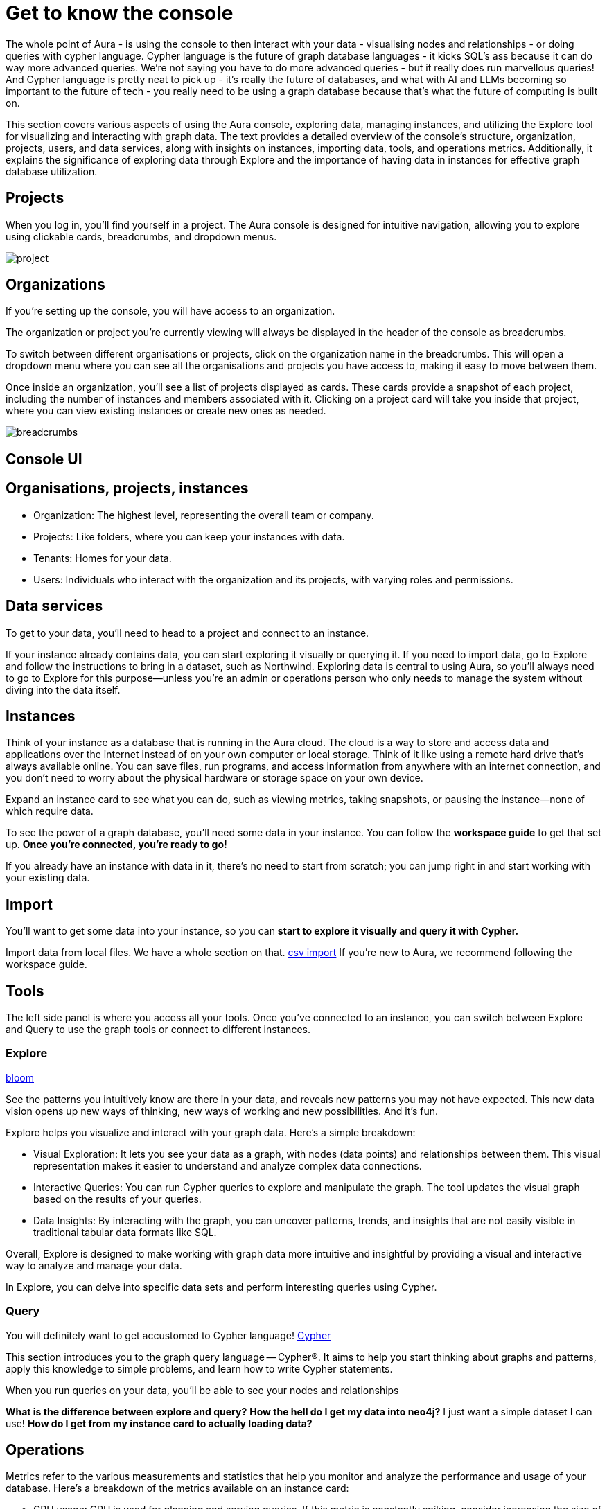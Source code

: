 [[visual-overview]]
= Get to know the console
:description: This section covers various aspects of using the Aura console, exploring data, managing instances, and utilizing the Explore tool for visualizing and interacting with graph data. The text provides a detailed overview of the console's structure, organization, projects, users, and data services, along with insights on instances, importing data, tools, and operations metrics. Additionally, it explains the significance of exploring data through Explore and the importance of having data in instances for effective graph database utilization.

The whole point of Aura - is using the console to then interact with your data - visualising nodes and relationships - or doing queries with cypher language. Cypher language is the future of graph database languages - it kicks SQL's ass because it can do way more advanced queries. We're not saying you have to do more advanced queries - but it really does run marvellous queries! And Cypher language is pretty neat to pick up - it's really the future of databases, and what with AI and LLMs becoming so important to the future of tech - you really need to be using a graph database because that's what the future of computing is built on. 

This section covers various aspects of using the Aura console, exploring data, managing instances, and utilizing the Explore tool for visualizing and interacting with graph data. The text provides a detailed overview of the console's structure, organization, projects, users, and data services, along with insights on instances, importing data, tools, and operations metrics. Additionally, it explains the significance of exploring data through Explore and the importance of having data in instances for effective graph database utilization.

== Projects

When you log in, you’ll find yourself in a project. The Aura console is designed for intuitive navigation, allowing you to explore using clickable cards, breadcrumbs, and dropdown menus.

image::project.png[]

== Organizations 

If you’re setting up the console, you will have access to an organization.

The organization or project you’re currently viewing will always be displayed in the header of the console as breadcrumbs.

To switch between different organisations or projects, click on the organization name in the breadcrumbs. This will open a dropdown menu where you can see all the organisations and projects you have access to, making it easy to move between them.

Once inside an organization, you’ll see a list of projects displayed as cards. These cards provide a snapshot of each project, including the number of instances and members associated with it. Clicking on a project card will take you inside that project, where you can view existing instances or create new ones as needed.

image::breadcrumbs.png[]

== Console UI

== Organisations, projects, instances

* Organization: The highest level, representing the overall team or company.
* Projects: Like folders, where you can keep your instances with data.
* Tenants: Homes for your data.
* Users: Individuals who interact with the organization and its projects, with varying roles and permissions.

== Data services

To get to your data, you'll need to head to a project and connect to an instance.

If your instance already contains data, you can start exploring it visually or querying it. 
If you need to import data, go to Explore and follow the instructions to bring in a dataset, such as Northwind. 
Exploring data is central to using Aura, so you'll always need to go to Explore for this purpose—unless you're an admin or operations person who only needs to manage the system without diving into the data itself.

== Instances 

Think of your instance as a database that is running in the Aura cloud. 
The cloud is a way to store and access data and applications over the internet instead of on your own computer or local storage. 
Think of it like using a remote hard drive that's always available online. 
You can save files, run programs, and access information from anywhere with an internet connection, and you don’t need to worry about the physical hardware or storage space on your own device.

Expand an instance card to see what you can do, such as viewing metrics, taking snapshots, or pausing the instance—none of which require data.

To see the power of a graph database, you'll need some data in your instance. 
You can follow the *workspace guide* to get that set up. 
*Once you're connected, you're ready to go!*

If you already have an instance with data in it, there's no need to start from scratch; you can jump right in and start working with your existing data.

== Import

You'll want to get some data into your instance, so you can *start to explore it visually and query it with Cypher.*

Import data from local files. 
We have a whole section on that. link:https://neo4j.com/docs/getting-started/data-import/csv-import/[csv import]
If you're new to Aura, we recommend following the workspace guide.

== Tools

The left side panel is where you access all your tools. 
Once you’ve connected to an instance, you can switch between Explore and Query to use the graph tools or connect to different instances.

=== Explore

link:https://neo4j.com/docs/bloom-user-guide/current/bloom-quick-start/[bloom]

See the patterns you intuitively know are there in your data, and reveals new patterns you may not have expected. This new data vision opens up new ways of thinking, new ways of working and new possibilities. And it’s fun.

Explore helps you visualize and interact with your graph data. Here’s a simple breakdown:

* Visual Exploration: It lets you see your data as a graph, with nodes (data points) and relationships between them. This visual representation makes it easier to understand and analyze complex data connections.

* Interactive Queries: You can run Cypher queries to explore and manipulate the graph. The tool updates the visual graph based on the results of your queries.

* Data Insights: By interacting with the graph, you can uncover patterns, trends, and insights that are not easily visible in traditional tabular data formats like SQL.

Overall, Explore is designed to make working with graph data more intuitive and insightful by providing a visual and interactive way to analyze and manage your data.

In Explore, you can delve into specific data sets and perform interesting queries using Cypher.

=== Query

You will definitely want to get accustomed to Cypher language!
link:https://neo4j.com/docs/getting-started/cypher-intro/-[Cypher]

This section introduces you to the graph query language — Cypher®. It aims to help you start thinking about graphs and patterns, apply this knowledge to simple problems, and learn how to write Cypher statements.

When you run queries on your data, you'll be able to see your nodes and relationships 


***What is the difference between explore and query?***
***How the hell do I get my data into neo4j?***
I just want a simple dataset I can use!
***How do I get from my instance card to actually loading data?***

== Operations

Metrics refer to the various measurements and statistics that help you monitor and analyze the performance and usage of your database. Here’s a breakdown of the metrics available on an instance card:

* CPU usage: CPU is used for planning and serving queries. If this metric is constantly spiking, consider increasing the size of your instance if you find this chart is at its limits.
* Storage: As your graph grows, it will use storage space on disk. Keep an eye on this metric to make sure you have enough storage for today and for future growth. If you are approaching the limits, resize your instance to accommodate your intended growth rate.
* Query exectutions: A query execution is the process of running a database query to retrieve, modify, or manage data. In essence, query execution is what happens when you ask the database a question or give it a command, and it works to provide the answer or make the requested changes. Here’s a simple explanation:
** Query: A request made to the database using a specific language (like Cypher) to perform tasks such as fetching data, updating records, or analyzing information.
** Execution: The actual process of the database handling and processing this request. It involves interpreting the query, running it against the stored data, and returning the results.

== Logs

Track and review system activities and events. Logs provide insights into database operations, errors, and other critical events, helping you monitor performance and troubleshoot issues.

== Project

Represents a specific area within your console where you can manage and organize your data and resources. Each project operates independently, allowing you to segment and focus on different tasks or datasets.

=== Users

Individuals who have access to your project to do admin work, or to the instances to do datawork. You can manage user accounts, assign permissions, and control access levels to ensure secure and appropriate use of the database.

=== Roles

Define the permissions and responsibilities of users within your console. Roles help manage what actions users can perform and what data they can access, ensuring proper access control and organization.

=== Billing

Manage your subscription and payment details. This section provides information on usage costs, billing history, and payment options, helping you keep track of expenses and manage your budget.

=== Settings

Configuration options for customizing and optimizing your console. This includes adjusting performance settings, configuring alerts, and managing other system preferences to suit your needs.